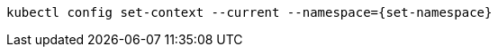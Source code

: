 [#{section-k8s}-change-context-resource]
[.console-input]
[source, bash, subs="+macros,+attributes"]
----
kubectl config set-context --current --namespace={set-namespace}
----
